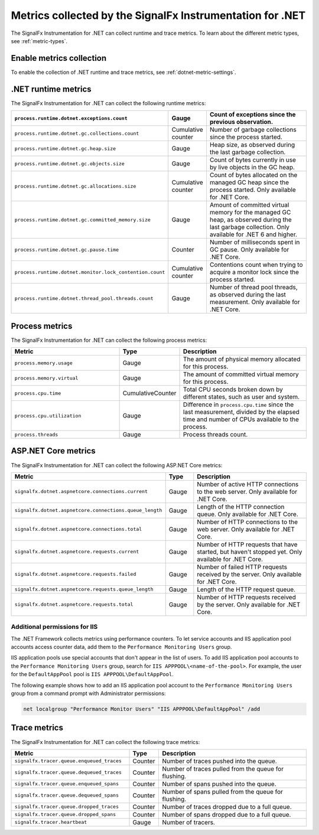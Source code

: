 .. _dotnet-metrics-attributes:

***************************************************************
Metrics collected by the SignalFx Instrumentation for .NET
***************************************************************

.. meta:: 
   :description: The SignalFx Instrumentation for .NET collects the following runtime and trace metrics.

The SignalFx Instrumentation for .NET can collect runtime and trace metrics. To learn about the different metric types, see :ref:`metric-types`.

.. _enable-dotnet-metrics:

Enable metrics collection
====================================================

To enable the collection of .NET runtime and trace metrics, see :ref:`dotnet-metric-settings`.

.. _dotnet-runtime-metrics:

.NET runtime metrics
====================================================

The SignalFx Instrumentation for .NET can collect the following runtime metrics:

.. list-table:: 
   :header-rows: 1
   :widths: 40 10 50
   :width: 100%

   * - ``process.runtime.dotnet.exceptions.count``
     - Gauge
     - Count of exceptions since the previous observation.
   * - ``process.runtime.dotnet.gc.collections.count``
     - Cumulative counter
     - Number of garbage collections since the process started.
   * - ``process.runtime.dotnet.gc.heap.size``
     - Gauge
     - Heap size, as observed during the last garbage collection.
   * - ``process.runtime.dotnet.gc.objects.size``
     - Gauge
     - Count of bytes currently in use by live objects in the GC heap.
   * - ``process.runtime.dotnet.gc.allocations.size``
     - Cumulative counter
     - Count of bytes allocated on the managed GC heap since the process started. Only available for .NET Core.	
   * - ``process.runtime.dotnet.gc.committed_memory.size``
     - Gauge
     - Amount of committed virtual memory for the managed GC heap, as observed during the last garbage collection. Only available for .NET 6 and higher.
   * - ``process.runtime.dotnet.gc.pause.time``
     - Counter
     - Number of milliseconds spent in GC pause. Only available for .NET Core.
   * - ``process.runtime.dotnet.monitor.lock_contention.count``
     - Cumulative counter
     - Contentions count when trying to acquire a monitor lock since the process started.
   * - ``process.runtime.dotnet.thread_pool.threads.count``
     - Gauge
     - Number of thread pool threads, as observed during the last measurement. Only available for .NET Core.

.. _dotnet-process-metrics:

Process metrics
====================================================

The SignalFx Instrumentation for .NET can collect the following process metrics:

.. list-table:: 
   :header-rows: 1
   :widths: 40 10 50
   :width: 100%

   * - Metric
     - Type
     - Description
   * - ``process.memory.usage``
     - Gauge
     - The amount of physical memory allocated for this process.	
   * - ``process.memory.virtual``
     - Gauge
     - The amount of committed virtual memory for this process.	
   * - ``process.cpu.time``
     - CumulativeCounter
     - Total CPU seconds broken down by different states, such as user and system.	
   * - ``process.cpu.utilization``
     - Gauge
     - Difference in ``process.cpu.time`` since the last measurement, divided by the elapsed time and number of CPUs available to the process.
   * - ``process.threads``
     - Gauge
     - Process threads count.	

.. _dotnet-aspnetcore-metrics:

ASP.NET Core metrics
====================================================

The SignalFx Instrumentation for .NET can collect the following ASP.NET Core metrics:

.. list-table:: 
   :header-rows: 1
   :widths: 40 10 50
   :width: 100%

   * - Metric
     - Type
     - Description
   * - ``signalfx.dotnet.aspnetcore.connections.current``
     - Gauge
     - Number of active HTTP connections to the web server. Only available for .NET Core.
   * - ``signalfx.dotnet.aspnetcore.connections.queue_length``
     - Gauge
     - Length of the HTTP connection queue. Only available for .NET Core.
   * - ``signalfx.dotnet.aspnetcore.connections.total``
     - Gauge
     - Number of HTTP connections to the web server. Only available for .NET Core.
   * - ``signalfx.dotnet.aspnetcore.requests.current``
     - Gauge
     - Number of HTTP requests that have started, but haven't stopped yet. Only available for .NET Core.
   * - ``signalfx.dotnet.aspnetcore.requests.failed``
     - Gauge
     - Number of failed HTTP requests received by the server. Only available for .NET Core.
   * - ``signalfx.dotnet.aspnetcore.requests.queue_length``
     - Gauge
     - Length of the HTTP request queue.
   * - ``signalfx.dotnet.aspnetcore.requests.total``
     - Gauge
     - Number of HTTP requests received by the server. Only available for .NET Core.


Additional permissions for IIS
-------------------------------------------------------------

The .NET Framework collects metrics using performance counters. To let service accounts and IIS application pool accounts access counter data, add them to the ``Performance Monitoring Users`` group.

IIS application pools use special accounts that don't appear in the list of users. To add IIS application pool accounts to the ``Performance Monitoring Users`` group, search for ``IIS APPPOOL\<name-of-the-pool>``. For example, the user for the ``DefaultAppPool`` pool is ``IIS APPPOOL\DefaultAppPool``.

The following example shows how to add an IIS application pool account to the ``Performance Monitoring Users`` group from a command prompt with Administrator permissions:

.. code-block:: shell
   
   net localgroup "Performance Monitor Users" "IIS APPPOOL\DefaultAppPool" /add

.. _dotnet-trace-metrics:

Trace metrics
====================================================

The SignalFx Instrumentation for .NET can collect the following trace metrics:

.. list-table:: 
   :header-rows: 1
   :widths: 40 10 50
   :width: 100%

   * - Metric
     - Type
     - Description
   * - ``signalfx.tracer.queue.enqueued_traces``
     - Counter
     - Number of traces pushed into the queue.
   * - ``signalfx.tracer.queue.dequeued_traces``
     - Counter
     - Number of traces pulled from the queue for flushing.
   * - ``signalfx.tracer.queue.enqueued_spans``
     - Counter
     - Number of spans pushed into the queue.
   * - ``signalfx.tracer.queue.dequeued_spans``
     - Counter
     - Number of spans pulled from the queue for flushing.
   * - ``signalfx.tracer.queue.dropped_traces``
     - Counter
     - Number of traces dropped due to a full queue.
   * - ``signalfx.tracer.queue.dropped_spans``
     - Counter
     - Number of spans dropped due to a full queue.
   * - ``signalfx.tracer.heartbeat``
     - Gauge
     - Number of tracers.


